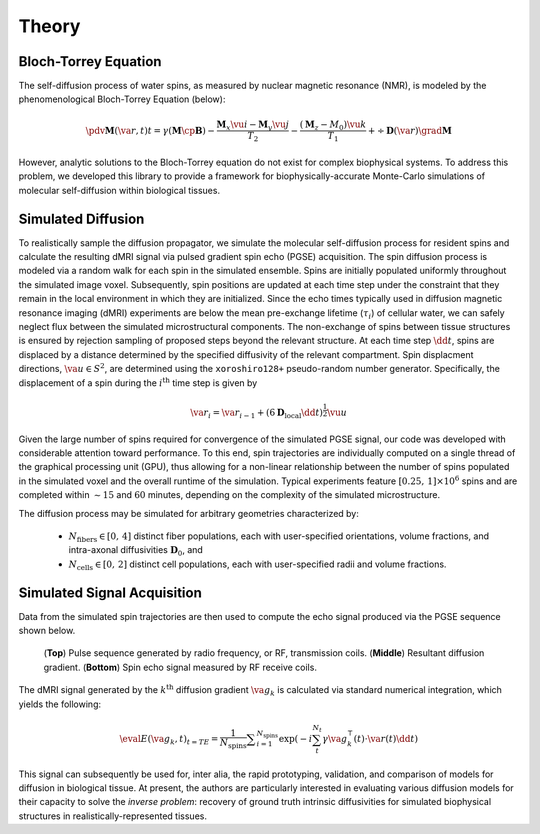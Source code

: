 Theory
==============================

Bloch-Torrey Equation
------------------------------
The self-diffusion process of water spins, as measured by nuclear magnetic resonance (NMR), is modeled by the phenomenological Bloch-Torrey Equation (below):

.. math::

   \pdv{\mathbf{M}(\va{r}, t)}{t} = \gamma \left( \mathbf{M} \cp \mathbf{B} \right) - \frac{\mathbf{M}_{x} \vu{i} - \mathbf{M}_{y} \vu{j}}{T_{2}} -\frac{(\mathbf{M}_{z} - M_{0}) \vu{k}}{T_{1}} + \div{\mathbf{D}(\va{r})}\grad{\mathbf{M}}
   
However, analytic solutions to the Bloch-Torrey equation do not exist for complex biophysical systems. To address this problem, we developed this library to provide a framework for biophysically-accurate Monte-Carlo simulations of molecular self-diffusion within biological tissues.

Simulated Diffusion
------------------------------
To realistically sample the diffusion propagator, we simulate the molecular self-diffusion process for resident spins and calculate the resulting dMRI signal via pulsed gradient spin echo (PGSE) acquisition. The spin diffusion process is modeled via a random walk for each spin in the simulated ensemble. Spins are initially populated uniformly throughout the simulated image voxel. Subsequently, spin positions are updated at each time step under the constraint that they remain in the local environment in which they are initialized. Since the echo times typically used in diffusion magnetic resonance imaging (dMRI) experiments are below the mean pre-exchange lifetime (:math:`{\tau_i}`) of cellular water, we can safely neglect flux between the simulated microstructural components. The non-exchange of spins between tissue structures is ensured by rejection sampling of proposed steps beyond the relevant structure. At each time step :math:`\dd{t}`, spins are displaced by a distance determined by the specified diffusivity of the relevant compartment. Spin displacment directions, :math:`\va{u} \in S^{2}`, are determined using the ``xoroshiro128+`` pseudo-random number generator. Specifically, the displacement of a spin during the :math:`{i^{\mathrm{th}}}` time step is given by

.. math::
    \va{r}_{i} = \va{r}_{i-1} + \left( 6 \mathbf{D}_{\mathrm{local}}\dd{t} \right)^{\frac{1}{2}} \vu{u} 

Given the large number of spins required for convergence of the simulated PGSE signal, our code was developed with considerable 
attention toward performance. To this end, spin trajectories are individually computed on a single thread of the 
graphical processing unit (GPU), thus allowing for a non-linear relationship between the number of spins populated in the simulated voxel and the overall runtime of the simulation. Typical experiments feature :math:`{[0.25,\, 1] \times 10^6}` spins and are completed within :math:`\sim 15` and :math:`60` minutes, depending on the complexity of the simulated microstructure. 

The diffusion process may be simulated for arbitrary geometries characterized by:

    - :math:`N_{\mathrm{fibers}} \in [0,\, 4]` distinct fiber populations, each with user-specified orientations, volume fractions, and intra-axonal diffusivities :math:`\mathbf{D}_{0}`, and 
    - :math:`N_{\mathrm{cells}} \in [0,\, 2]` distinct cell populations, each with user-specified radii and volume fractions.

Simulated Signal Acquisition
------------------------------
Data from the simulated spin trajectories are then used to compute the echo signal produced via the PGSE sequence shown below.

.. figure:: PGSE_sequence.png

    (\ **Top**\ ) Pulse sequence generated by radio frequency, or RF, transmission coils. (\ **Middle**\ ) Resultant diffusion gradient. (\ **Bottom**\ ) Spin echo signal measured by RF receive coils.
    

The dMRI signal generated by the :math:`k^{\mathrm{th}}` diffusion gradient :math:`\va{g}_{k}` is calculated via standard numerical integration, which yields the following:

.. math::
    \eval{E(\va{g}_{k}, t)}_{t=TE} = \frac{1}{N_{\text{spins}}} \displaystyle\sum_{i = 1}^{N_{\text{spins}}} \exp\left( -i \sum_{t}^{N_{t}} \gamma \va{g}^{\intercal}_{k}(t) \cdot \va{r}(t) \dd{t} \right)

This signal can subsequently be used for, inter alia, the rapid prototyping, validation, and comparison of models for diffusion in biological tissue. At present, the authors are particularly interested in evaluating various diffusion models for their capacity to solve the `inverse problem`: recovery of ground truth intrinsic diffusivities for simulated biophysical structures in realistically-represented tissues.
